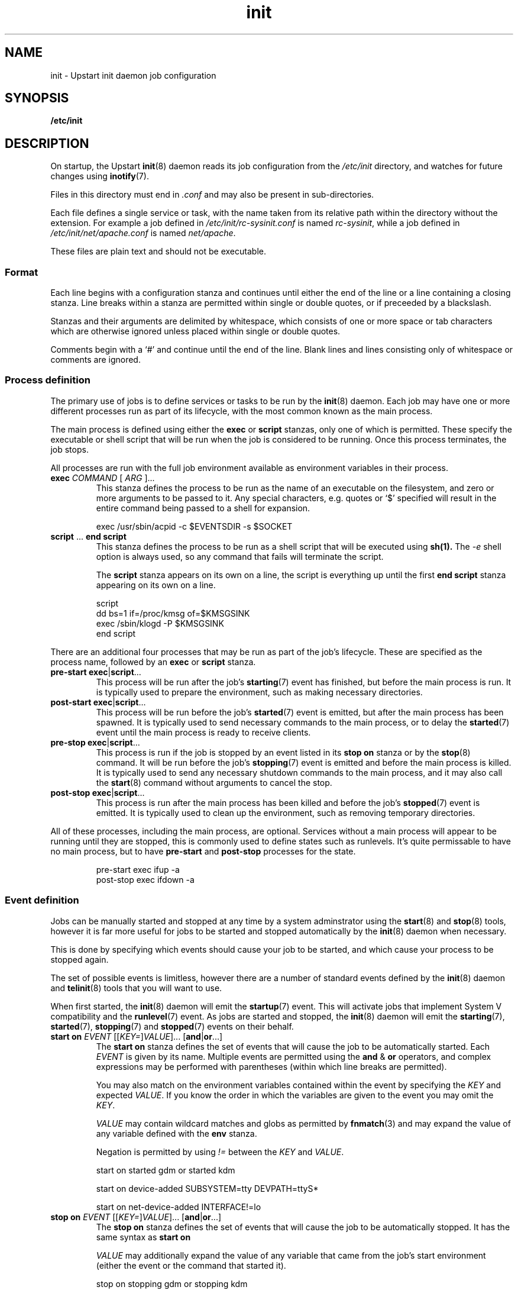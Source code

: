 .TH init 5 2011-05-12 "Upstart"
.\"
.SH NAME
init \- Upstart init daemon job configuration
.\"
.SH SYNOPSIS
.B /etc/init
.\"
.SH DESCRIPTION
On startup, the Upstart
.BR init (8)
daemon reads its job configuration from the
.I /etc/init
directory, and watches for future changes using
.BR inotify (7).

Files in this directory must end in
.I .conf
and may also be present in sub-directories.

Each file defines a single service or task, with the name taken from its
relative path within the directory without the extension.  For example a
job defined in
.I /etc/init/rc-sysinit.conf
is named
.IR rc-sysinit ,
while a job defined in
.I /etc/init/net/apache.conf
is named
.IR net/apache .

These files are plain text and should not be executable.
.\"
.SS Format
Each line begins with a configuration stanza and continues until either
the end of the line or a line containing a closing stanza.  Line breaks
within a stanza are permitted within single or double quotes, or if
preceeded by a blackslash.

Stanzas and their arguments are delimited by whitespace, which consists
of one or more space or tab characters which are otherwise ignored unless
placed within single or double quotes.

Comments begin with a `#' and continue until the end of the line.  Blank
lines and lines consisting only of whitespace or comments are ignored.
.\"
.SS Process definition
The primary use of jobs is to define services or tasks to be run by the
.BR init (8)
daemon.  Each job may have one or more different processes run as part
of its lifecycle, with the most common known as the main process.

The main process is defined using either the
.B exec
or
.B script
stanzas, only one of which is permitted.  These specify the executable
or shell script that will be run when the job is considered to be running.
Once this process terminates, the job stops.

All processes are run with the full job environment available as
environment variables in their process.

.TP
.B exec \fICOMMAND \fR[ \fIARG \fR]...
This stanza defines the process to be run as the name of an executable
on the filesystem, and zero or more arguments to be passed to it.  Any
special characters, e.g. quotes or `$' specified will result in the
entire command being passed to a shell for expansion.

.nf
exec /usr/sbin/acpid -c $EVENTSDIR -s $SOCKET
.fi
.\"
.TP
.B script \fR... \fBend script
This stanza defines the process to be run as a shell script that will
be executed using
.BR sh(1).
The
.I -e
shell option is always used, so any command that fails will terminate
the script.

The
.B script
stanza appears on its own on a line, the script is everything up until
the first
.B end script
stanza appearing on its own on a line.

.nf
script
    dd bs=1 if=/proc/kmsg of=$KMSGSINK
    exec /sbin/klogd -P $KMSGSINK
end script
.fi

.PP
There are an additional four processes that may be run as part of the job's
lifecycle.  These are specified as the process name, followed by an
.B exec
or
.B script
stanza.

.TP
.B pre-start exec\fR|\fBscript\fR...
This process will be run after the job's
.BR starting (7)
event has finished, but before the main process is run.  It is typically
used to prepare the environment, such as making necessary directories.
.\"
.TP
.B post-start exec\fR|\fBscript\fR...
This process will be run before the job's
.BR started (7)
event is emitted, but after the main process has been spawned.  It is
typically used to send necessary commands to the main process, or to
delay the
.BR started (7)
event until the main process is ready to receive clients.
.\"
.TP
.B pre-stop exec\fR|\fBscript\fR...
This process is run if the job is stopped by an event listed in its
.B stop on
stanza or by the
.BR stop (8)
command.  It will be run before the job's
.BR stopping (7)
event is emitted and before the main process is killed.  It is typically
used to send any necessary shutdown commands to the main process, and it
may also call the
.BR start (8)
command without arguments to cancel the stop.
.\"
.TP
.B post-stop exec\fR|\fBscript\fR...
This process is run after the main process has been killed and before
the job's
.BR stopped (7)
event is emitted.  It is typically used to clean up the environment,
such as removing temporary directories.

.PP
All of these processes, including the main process, are optional.  Services
without a main process will appear to be running until they are stopped,
this is commonly used to define states such as runlevels.  It's quite
permissable to have no main process, but to have
.B pre-start
and
.B post-stop
processes for the state.

.RS
.nf
pre-start exec ifup -a
post-stop exec ifdown -a
.fi
.RE
.\"
.SS Event definition
Jobs can be manually started and stopped at any time by a system adminstrator
using the
.BR start (8)
and
.BR stop (8)
tools, however it is far more useful for jobs to be started and stopped
automatically by the
.BR init (8)
daemon when necessary.

This is done by specifying which events should cause your job to be
started, and which cause your process to be stopped again.

The set of possible events is limitless, however there are a number of
standard events defined by the
.BR init (8)
daemon and
.BR telinit (8)
tools that you will want to use.

When first started, the
.BR init (8)
daemon will emit the
.BR startup (7)
event.  This will activate jobs that implement System V compatibility and
the
.BR runlevel (7)
event.  As jobs are started and stopped, the
.BR init (8)
daemon will emit the
.BR starting (7),
.BR started (7),
.BR stopping (7)
and
.BR stopped (7)
events on their behalf.

.TP
.B start on \fIEVENT \fR[[\fIKEY=\fR]\fIVALUE\fR]... [\fBand\fR|\fBor\fR...]
The
.B start on
stanza defines the set of events that will cause the job to be automatically
started.  Each
.I EVENT
is given by its name.  Multiple events are permitted using the
.B and
&
.B or
operators, and complex expressions may be performed with parentheses (within
which line breaks are permitted).

You may also match on the environment variables contained within the event
by specifying the
.I KEY
and expected
.IR VALUE .
If you know the order in which the variables are given to the event you may
omit the
.IR KEY .

.I VALUE
may contain wildcard matches and globs as permitted by
.BR fnmatch (3)
and may expand the value of any variable defined with the
.B env
stanza.

Negation is permitted by using
.I !=
between the
.I KEY
and
.IR VALUE .

.nf
start on started gdm or started kdm

start on device-added SUBSYSTEM=tty DEVPATH=ttyS*

start on net-device-added INTERFACE!=lo
.fi
.TP
.B stop on \fIEVENT \fR[[\fIKEY=\fR]\fIVALUE\fR]... [\fBand\fR|\fBor\fR...]
The
.\"
.B stop on
stanza defines the set of events that will cause the job to be automatically
stopped.  It has the same syntax as
.B start on

.I VALUE
may additionally expand the value of any variable that came from the
job's start environment (either the event or the command that started it).

.nf
stop on stopping gdm or stopping kdm

stop on device-removed DEVPATH=$DEVPATH
.fi

.TP
.B manual
This stanza will disregard any
.I previously seen
.B start on
definition.  By adding this stanza on any line below the
.B start on
definition, it provides the ability to stop a job from being
automatically started.  When specified, the only way to start such a job
is via \fBstart\fP (8).

.SS Job environment
Each job is run with the environment from the events or commands that
started it.  In addition, you may define defaults in the job which may
be overridden later and specify which environment variables are exported
into the events generated for the job.

The special
.B UPSTART_EVENTS
environment variable contains the list of events that started the job,
it will not be present if the job was started manually.

In addition, the
.B pre-stop
and
.B post-stop
scripts are run with the environment of the events or commands that
stopped the job.  THe
.B UPSTART_STOP_EVENTS
environment variable contains the list of events that stopped the job,
it will not be present if the job was stopped manually.

All jobs also contain the
.B UPSTART_JOB
and
.B UPSTART_INSTANCE
environment variables, containing the name of the job and instance.  These
are mostly used by the
.BR initctl (8)
utility to default to acting on the job the commands are called from.

.TP
.B env \fIKEY\fR[=\fIVALUE\fR]
Defines a default environment variable, the value of which may be overriden
by the event or command that starts the job.
If no value is given, then the value is taken from the
.BR init (8)
daemon's own environment.
.\"
.TP
.B export \fIKEY\fR
Exports the value of an environment variable into the
.BR starting (7),
.BR started (7),
.BR stopping (7)
and
.BR stopped (7)
events for this job
.ft B
and to all resultant events
.ft
(not just those relating to the current job).
.\"
.SS Services, tasks and respawning
Jobs are
.I services
by default.  This means that the act of starting the job is considered
to be finished when the job is running, and that even exiting with a
zero exit status means the service will be respawned.

.TP
.B task
This stanza may be used to specify that the job is a
.I task
instead.  This means that the act of starting the job is not considered
to be finished until the job itself has been run and stopped again, but
that exiting with a zero exit status means the task has completed
successfully and will not be respawned.

.PP
The
.BR start (8)
command, and any
.BR starting (7)
or
.BR stopping (7)
events will block only until a service is running or until a task has
finished.

.TP
.B respawn
A service or task with this stanza will be automatically started if it
should stop abnormally.  All reasons for a service stopping, except
the
.BR stop (8)
command itself, are considered abnormal.  Tasks may exit with a zero
exit status to prevent being respawned.
.\"
.TP
.B respawn limit \fICOUNT INTERVAL
Respawning is subject to a limit, if the job is respawned more than
.I COUNT
times in
.I INTERVAL
seconds, it will be considered to be having deeper problems and will
be stopped.

This only applies to automatic respawns and not the
.BR restart (8)
command.
.\"
.TP
.B normal exit \fISTATUS\fR|\fISIGNAL\fR...
Additional exit statuses or even signals may be added, if the job
process terminates with any of these it will not be considered to have
failed and will not be respawned.

.nf
normal exit 0 1 TERM HUP
.fi
.\"
.SS Instances
By default, only one instance of any job is permitted to exist at one
time.  Attempting to start a job when it's already starting or running
results in an error.

Multiple instances may be permitted by defining the names of those
instances.  If an instance with the same name is not already starting
or running, a new instance will be started instead of returning an
error.

.TP
.B instance \fINAME
This stanza defines the names of instances, on its own its not particularly
useful since it would just define the name of the single permitted instance,
however
.I NAME
expands any variable defined in the job's environment.

These will often be variables that you need to pass to the process anyway,
so are an excellent way to limit the instances.

.nf
instance $CONFFILE
exec /sbin/httpd -c $CONFFILE
.fi

.nf
instance $TTY
exec /sbin/getty -8 38300 $TTY
.fi

These jobs appear in the
.BR initctl (8)
output with the instance name in parentheses, and have the
.B INSTANCE
environment variable set in their events.
.\"
.SS Documentation
Upstart provides several stanzas useful for documentation and external
tools.

.TP
.B description \fIDESCRIPTION
This stanza may contain a description of the job.

.nf
description "This does neat stuff"
.fi
.\"
.TP
.B author \fIAUTHOR
This stanza may contain the author of the job, often used as a contact
for bug reports.

.nf
author "Scott James Remnant <scott@netsplit.com>"
.fi
.\"
.TP
.B version \fIVERSION
This stanza may contain version information about the job, such as revision
control or package version number.  It is not used or interpreted by
.BR init (8)
in any way.

.nf
version "$Id$"
.fi
.\"
.TP
.B emits \fIEVENT\fR...
All processes on the system are free to emit their own events by using the
.BR initctl (8)
tool, or by communicating directly with the
.BR init (8)
daemon.

This stanza allows a job to document in its job configuration what events
it emits itself, and may be useful for graphing possible transitions.
.\"
.SS Process environment
Many common adjustments to the process environment, such as resource
limits, may be configured directly in the job rather than having to handle
them yourself.

.TP
.B console output\fR|\fBowner
By default the standard input, output and error file descriptors of jobs
are connected to
.I /dev/null

If this stanza is specified, they are connected to
.I /dev/console
instead.

.B console owner
is special, it not only connects the job to the system console but sets
the job to be the owner of the system console, which means it will receive
certain signals from the kernel when special key combinations such as
Control-C are pressed.
.\"
.TP
.B umask \fIUMASK
A common configuration is to set the file mode creation mask for the
process.
.I UMASK
should be an octal value for the mask, see
.BR umask (2)
for more details.
.\"
.TP
.B nice \fINICE
Another common configuration is to adjust the process's nice value,
see
.BR nice (1)
for more details.
.\"
.TP
.B oom score \fIADJUSTMENT\fR|\fBnever
Normally the OOM killer regards all processes equally, this stanza
advises the kernel to treat this job differently.

.I ADJUSTMENT
may be an integer value from
.I -999
(very unlikely to be killed by the OOM killer) up to
.I 1000
(very likely to be killed by the OOM killer).  It may also be the special
value
.B never
to have the job ignored by the OOM killer entirely.
.\"
.TP
.B chroot \fIDIR
Runs the job's processes in a
.BR chroot(8)
environment underneath
.I DIR

Note that
.I DIR
must have all the necessary system libraries for the process to be run,
often including
.I /bin/sh
.\"
.TP
.B chdir \fIDIR
Runs the job's processes with a working directory of
.I DIR
instead of the root of the filesystem.
.\"
.TP
.B limit \fILIMIT SOFT\fR|\fBunlimited \fIHARD\fR|\fBunlimited
Sets initial system resource limits for the job's processes.
.I LIMIT
may be one of
.IR core ,
.IR cpu ,
.IR data ,
.IR fsize ,
.IR memlock ,
.IR msgqueue ,
.IR nice ,
.IR nofile ,
.IR nproc ,
.IR rss ,
.IR rtprio ,
.I sigpending
or
.IR stack .

Limits are specified as both a
.I SOFT
value and a
.I HARD
value, both of which are integers.  The special value
.B unlimited
may be specified for either.
.\"
.SS Miscellaneous
.TP
.B kill timeout \fIINTERVAL
Specifies the interval between sending the job's main process the
.I SIGTERM
and
.I SIGKILL
signals when stopping the running job.
.\"
.TP
.B expect stop
Specifies that the job's main process will raise the
.I SIGSTOP
signal to indicate that it is ready.
.BR init (8)
will wait for this signal before running the job's post-start script,
or considering the job to be running.

.BR init (8)
will send the process the
.I SIGCONT
signal to allow it to continue.
.\"
.TP
.B expect daemon
Specifies that the job's main process is a daemon, and will fork twice
after being run.
.BR init (8)
will follow this daemonisation, and will wait for this to occur before
running the job's post-start script or considering the job to be running.

Without this stanza
.BR init (8)
is unable to supervise daemon processes and will believe them to have
stopped as soon as they daemonise on startup.
.\"
.TP
.B expect fork
Specifies that the job's main process will fork once after being run.
.BR init (8)
will follow this fork, and will wait for this to occur before
running the job's post-start script or considering the job to be running.

Without this stanza
.BR init (8)
is unable to supervise forking processes and will believe them to have
stopped as soon as they fork on startup.
.\"
.SH SEE ALSO
.BR init (8)
.BR sh (1)

